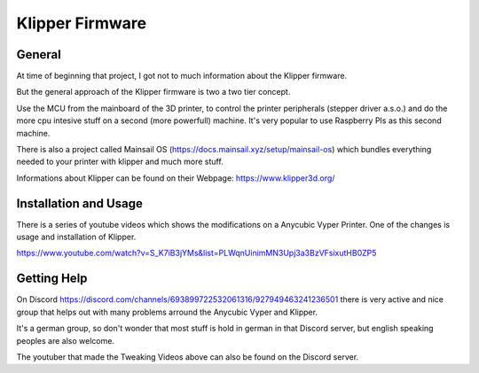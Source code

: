 Klipper Firmware
================

General
-------

At time of beginning that project, I got not to much information about the Klipper firmware.

But the general approach of the Klipper firmware is two a two tier concept.

Use the MCU from the mainboard of the 3D printer, to control the printer peripherals (stepper driver a.s.o.) and do the more
cpu intesive stuff on a second (more powerfull) machine. It's very popular to use Raspberry PIs as this second machine.

There is also a project called Mainsail OS (https://docs.mainsail.xyz/setup/mainsail-os) which bundles everything needed to 
your printer with klipper and much more stuff.

Informations about Klipper can be found on their Webpage: https://www.klipper3d.org/


Installation and Usage
----------------------

There is a series of youtube videos which shows the modifications on a Anycubic Vyper Printer.
One of the changes is usage and installation of Klipper.

https://www.youtube.com/watch?v=S_K7iB3jYMs&list=PLWqnUinimMN3Upj3a3BzVFsixutHB0ZP5


Getting Help
------------

On Discord https://discord.com/channels/693899722532061316/927949463241236501 there is very active and nice group that helps out with 
many problems arround the Anycubic Vyper and Klipper.

It's a german group, so don't wonder that most stuff is hold in german in that Discord server, but english speaking peoples are also welcome.

The youtuber that made the Tweaking Videos above can also be found on the Discord server.